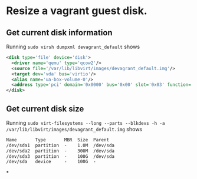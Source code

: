 * Resize a vagrant guest disk.
** Get current disk information
Running ~sudo virsh dumpxml devagrant_default~ shows

#+BEGIN_SRC xml
    <disk type='file' device='disk'>                                                                                                                                                                
      <driver name='qemu' type='qcow2'/>                                                          
      <source file='/var/lib/libvirt/images/devagrant_default.img'/>                              
      <target dev='vda' bus='virtio'/>
      <alias name='ua-box-volume-0'/>                                                             
      <address type='pci' domain='0x0000' bus='0x00' slot='0x03' function='0x0'/>    
    </disk>   
#+END_SRC
** Get current disk size
Running ~sudo virt-filesystems --long --parts --blkdevs -h -a /var/lib/libvirt/images/devagrant_default.img~ shows
#+BEGIN_SRC txt
Name       Type       MBR  Size  Parent
/dev/sda1  partition  -    1.0M  /dev/sda
/dev/sda2  partition  -    300M  /dev/sda
/dev/sda3  partition  -    100G  /dev/sda
/dev/sda   device     -    100G  -
#+END_SRC
*